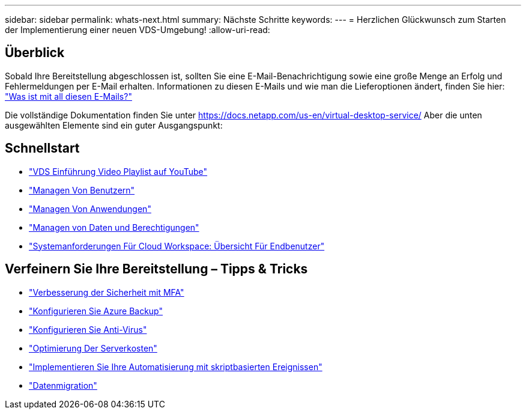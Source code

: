 ---
sidebar: sidebar 
permalink: whats-next.html 
summary: Nächste Schritte 
keywords:  
---
= Herzlichen Glückwunsch zum Starten der Implementierung einer neuen VDS-Umgebung!
:allow-uri-read: 




== Überblick

Sobald Ihre Bereitstellung abgeschlossen ist, sollten Sie eine E-Mail-Benachrichtigung sowie eine große Menge an Erfolg und Fehlermeldungen per E-Mail erhalten. Informationen zu diesen E-Mails und wie man die Lieferoptionen ändert, finden Sie hier: link:Unlisted.Whats_with_all_these_emails.html["Was ist mit all diesen E-Mails?"]

Die vollständige Dokumentation finden Sie unter https://docs.netapp.com/us-en/virtual-desktop-service/[] Aber die unten ausgewählten Elemente sind ein guter Ausgangspunkt:



== Schnellstart

* link:https://www.youtube.com/playlist?list=PLQ1wYDzid2pRl74Y4SnFVvTHL7kbN9GQZ["VDS Einführung Video Playlist auf YouTube"]
* link:Management.User_Administration.manage_user_accounts.html["Managen Von Benutzern"]
* link:Management.Applications.application_entitlement_workflow.html["Managen Von Anwendungen"]
* link:Management.User_Administration.manage_folders_and_permissions.html["Managen von Daten und Berechtigungen"]
* link:Reference.end_user_access.html["Systemanforderungen Für Cloud Workspace: Übersicht Für Endbenutzer"]




== Verfeinern Sie Ihre Bereitstellung – Tipps & Tricks

* link:Management.User_Administration.multi-factor_authentication.html["Verbesserung der Sicherheit mit MFA"]
* link:Management.System_Administration.configure_backup.html["Konfigurieren Sie Azure Backup"]
* link:Management.System_Administration.configure_antivirus.html["Konfigurieren Sie Anti-Virus"]
* link:Management.Cost_Optimization.workload_schedule.html["Optimierung Der Serverkosten"]
* link:Management.Scripted_Events.scripted_events.html["Implementieren Sie Ihre Automatisierung mit skriptbasierten Ereignissen"]
* link:Architectual.migrate_data_into_vds.html["Datenmigration"]

